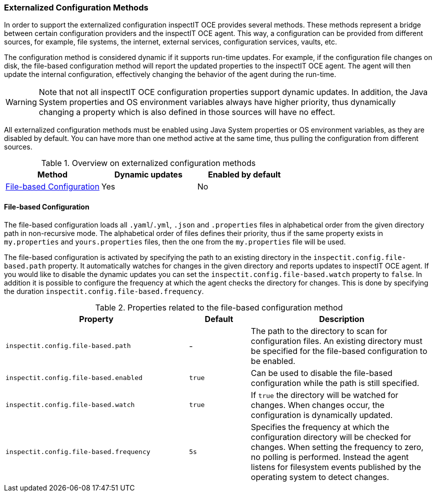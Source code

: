 === Externalized Configuration Methods

In order to support the externalized configuration inspectIT OCE provides several methods.
These methods represent a bridge between certain configuration providers and the inspectIT OCE agent.
This way, a configuration can be provided from different sources, for example, file systems, the internet, external services, configuration services, vaults, etc.

The configuration method is considered dynamic if it supports run-time updates.
For example, if the configuration file changes on disk, the file-based configuration method will report the updated properties to the inspectIT OCE agent.
The agent will then update the internal configuration, effectively changing the behavior of the agent during the run-time.

WARNING: Note that not all inspectIT OCE configuration properties support dynamic updates. In addition, the Java System properties and OS environment variables always have higher priority, thus dynamically changing a property which is also defined in those sources will have no effect.

All externalized configuration methods must be enabled using Java System properties or OS environment variables, as they are disabled by default.
You can have more than one method active at the same time, thus pulling the configuration from different sources.

[cols="1,1,1",options="header"]
.Overview on externalized configuration methods
|===
|Method |Dynamic updates |Enabled by default
|<<File-based Configuration>>
|Yes
|No
|===

==== File-based Configuration

The file-based configuration loads all ```.yaml```/```.yml```, ```.json```  and ```.properties``` files in alphabetical order from the given directory path in non-recursive mode.
The alphabetical order of files defines their priority, thus if the same property exists in `my.properties` and `yours.properties` files, then the one from the `my.properties` file will be used.

The file-based configuration is activated by specifying the path to an existing directory in the `inspectit.config.file-based.path` property.
It automatically watches for changes in the given directory and reports updates to inspectIT OCE agent.
If you would like to disable the dynamic updates you can set the `inspectit.config.file-based.watch` property to `false`.
In addition it is possible to configure the frequency at which the agent checks the directory for changes.
This is done by specifying the duration `inspectit.config.file-based.frequency`.

[cols="3,1,3",options="header"]
.Properties related to the file-based configuration method
|===
|Property |Default| Description
|```inspectit.config.file-based.path```
|-
|The path to the directory to scan for configuration files. An existing directory must be specified for the file-based configuration to be enabled.
|```inspectit.config.file-based.enabled```
|`true`
|Can be used to disable the file-based configuration while the path is still specified.
|```inspectit.config.file-based.watch```
|`true`
|If `true` the directory will be watched for changes. When changes occur, the configuration is dynamically updated.
|```inspectit.config.file-based.frequency```
|`5s`
|Specifies the frequency at which the configuration directory will be checked for changes. When setting the frequency to zero, no polling is performed. Instead the agent listens for
filesystem events published by the operating system to detect changes.
|===